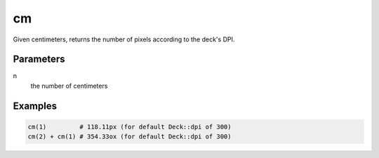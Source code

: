 cm
--

Given centimeters, returns the number of pixels according to the deck's DPI.

Parameters
^^^^^^^^^^

n
  the number of centimeters


Examples
^^^^^^^^

.. code-block:: ruby

  cm(1)         # 118.11px (for default Deck::dpi of 300)
  cm(2) + cm(1) # 354.33ox (for default Deck::dpi of 300)

